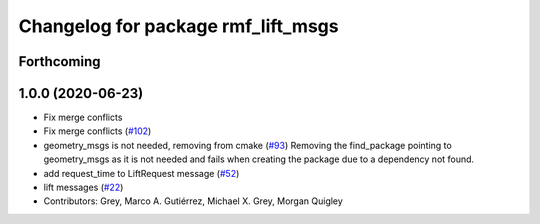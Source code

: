 ^^^^^^^^^^^^^^^^^^^^^^^^^^^^^^^^^^^
Changelog for package rmf_lift_msgs
^^^^^^^^^^^^^^^^^^^^^^^^^^^^^^^^^^^

Forthcoming
-----------

1.0.0 (2020-06-23)
------------------
* Fix merge conflicts
* Fix merge conflicts (`#102 <https://github.com/osrf/rmf_core/issues/102>`_)
* geometry_msgs is not needed, removing from cmake (`#93 <https://github.com/osrf/rmf_core/issues/93>`_)
  Removing the find_package pointing to geometry_msgs as it is not needed and fails when creating the package due to a dependency not found.
* add request_time to LiftRequest message (`#52 <https://github.com/osrf/rmf_core/issues/52>`_)
* lift messages (`#22 <https://github.com/osrf/rmf_core/issues/22>`_)
* Contributors: Grey, Marco A. Gutiérrez, Michael X. Grey, Morgan Quigley
